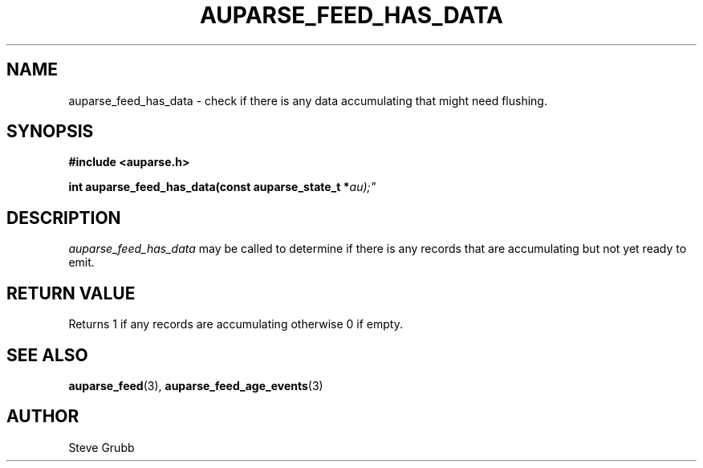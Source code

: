 .TH "AUPARSE_FEED_HAS_DATA" "3" "Apr 2016" "Red Hat" "Linux Audit API"
.SH NAME
auparse_feed_has_data \- check if there is any data accumulating that might need flushing.
.SH "SYNOPSIS"
.B #include <auparse.h>
.sp
.BI "int auparse_feed_has_data(const auparse_state_t *" au);"

.SH "DESCRIPTION"

.I auparse_feed_has_data
may be called to determine if there is any records that are accumulating but not yet ready to emit.

.SH "RETURN VALUE"

Returns 1 if any records are accumulating otherwise 0 if empty.

.SH "SEE ALSO"

.BR auparse_feed (3),
.BR auparse_feed_age_events (3)


.SH AUTHOR
Steve Grubb

